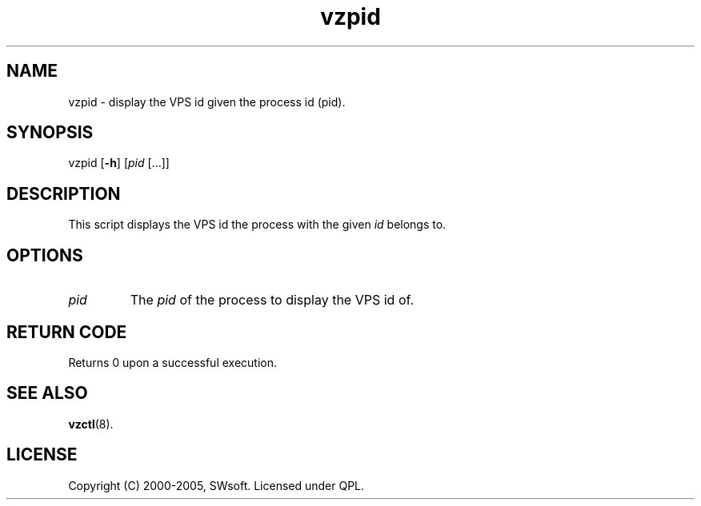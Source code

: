 .\" $Id: vzpid.8,v 1.4.10.4 2005/10/17 11:42:42 igor Exp $
.TH vzpid 8 "10 Aug 2005" "OpenVZ" "Virtual Private Server"
.SH NAME
vzpid \- display the VPS id given the process id (pid).
.SH SYNOPSIS
vzpid [\fB-h\fR] [\fIpid\fR [...]]
.SH DESCRIPTION
This script displays the VPS id the process with the given \fIid\fR belongs to.
.SH OPTIONS
.IP \fIpid\fR
The \fIpid\fR of the process to display the VPS id of.
.SH RETURN CODE
Returns 0 upon a successful execution.
.SH SEE ALSO
.BR vzctl (8).
.SH LICENSE
Copyright (C) 2000-2005, SWsoft. Licensed under QPL.
